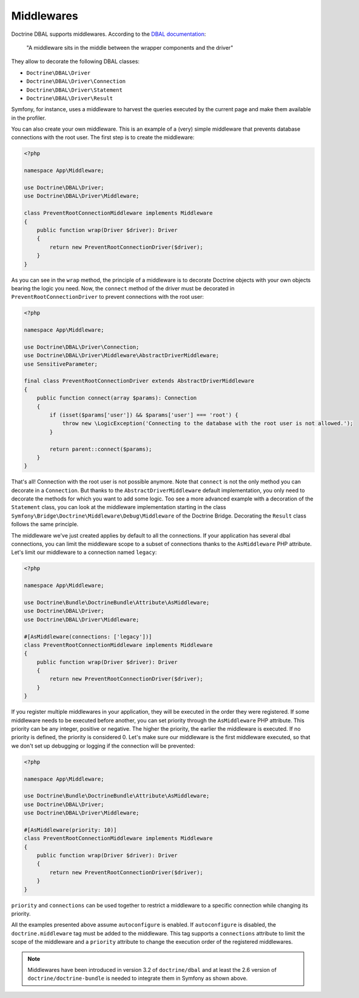 Middlewares
===========

Doctrine DBAL supports middlewares. According to the `DBAL documentation`_:

    "A middleware sits in the middle between the wrapper components and the driver"

They allow to decorate the following DBAL classes:

- ``Doctrine\DBAL\Driver``
- ``Doctrine\DBAL\Driver\Connection``
- ``Doctrine\DBAL\Driver\Statement``
- ``Doctrine\DBAL\Driver\Result``

Symfony, for instance, uses a middleware to harvest the queries executed
by the current page and make them available in the profiler.

.. _`DBAL documentation`: https://www.doctrine-project.org/projects/doctrine-dbal/en/current/reference/architecture.html#middlewares

You can also create your own middleware. This is an example of a (very)
simple middleware that prevents database connections with the root user.
The first step is to create the middleware:

.. code-block:: php

    <?php

    namespace App\Middleware;

    use Doctrine\DBAL\Driver;
    use Doctrine\DBAL\Driver\Middleware;

    class PreventRootConnectionMiddleware implements Middleware
    {
        public function wrap(Driver $driver): Driver
        {
            return new PreventRootConnectionDriver($driver);
        }
    }

As you can see in the ``wrap`` method, the principle of a middleware is
to decorate Doctrine objects with your own objects bearing the logic you
need. Now, the ``connect`` method of the driver must be decorated in
``PreventRootConnectionDriver`` to prevent connections with the root user:

.. code-block:: php

    <?php

    namespace App\Middleware;

    use Doctrine\DBAL\Driver\Connection;
    use Doctrine\DBAL\Driver\Middleware\AbstractDriverMiddleware;
    use SensitiveParameter;

    final class PreventRootConnectionDriver extends AbstractDriverMiddleware
    {
        public function connect(array $params): Connection
        {
            if (isset($params['user']) && $params['user'] === 'root') {
                throw new \LogicException('Connecting to the database with the root user is not allowed.');
            }

            return parent::connect($params);
        }
    }

That's all! Connection with the root user is not possible anymore. Note
that ``connect`` is not the only method you can decorate in a ``Connection``.
But thanks to the ``AbstractDriverMiddleware`` default implementation,
you only need to decorate the methods for which you want to add some logic.
Too see a more advanced example with a decoration of the ``Statement`` class,
you can look at the middleware implementation starting in the class
``Symfony\Bridge\Doctrine\Middleware\Debug\Middleware`` of the
Doctrine Bridge. Decorating the ``Result`` class follows the same principle.

The middleware we've just created applies by default to all the connections.
If your application has several dbal connections, you can limit the middleware
scope to a subset of connections thanks to the ``AsMiddleware`` PHP attribute.
Let's limit our middleware to a connection named ``legacy``:

.. code-block:: php

    <?php

    namespace App\Middleware;

    use Doctrine\Bundle\DoctrineBundle\Attribute\AsMiddleware;
    use Doctrine\DBAL\Driver;
    use Doctrine\DBAL\Driver\Middleware;

    #[AsMiddleware(connections: ['legacy'])]
    class PreventRootConnectionMiddleware implements Middleware
    {
        public function wrap(Driver $driver): Driver
        {
            return new PreventRootConnectionDriver($driver);
        }
    }

If you register multiple middlewares in your application, they will be executed
in the order they were registered. If some middleware needs to be executed
before another, you can set priority through the ``AsMiddleware`` PHP attribute.
This priority can be any integer, positive or negative. The higher the priority,
the earlier the middleware is executed. If no priority is defined, the priority
is considered 0. Let's make sure our middleware is the first middleware
executed, so that we don't set up debugging or logging if the connection will
be prevented:

.. code-block:: php

    <?php

    namespace App\Middleware;

    use Doctrine\Bundle\DoctrineBundle\Attribute\AsMiddleware;
    use Doctrine\DBAL\Driver;
    use Doctrine\DBAL\Driver\Middleware;

    #[AsMiddleware(priority: 10)]
    class PreventRootConnectionMiddleware implements Middleware
    {
        public function wrap(Driver $driver): Driver
        {
            return new PreventRootConnectionDriver($driver);
        }
    }

``priority`` and ``connections`` can be used together to restrict a middleware
to a specific connection while changing its priority.

All the examples presented above assume ``autoconfigure`` is enabled.
If ``autoconfigure`` is disabled, the ``doctrine.middleware`` tag must be
added to the middleware. This tag supports a ``connections`` attribute to
limit the scope of the middleware and a ``priority`` attribute to change
the execution order of the registered middlewares.

.. note::

    Middlewares have been introduced in version 3.2 of ``doctrine/dbal``
    and at least the 2.6 version of ``doctrine/doctrine-bundle`` is needed
    to integrate them in Symfony as shown above.
